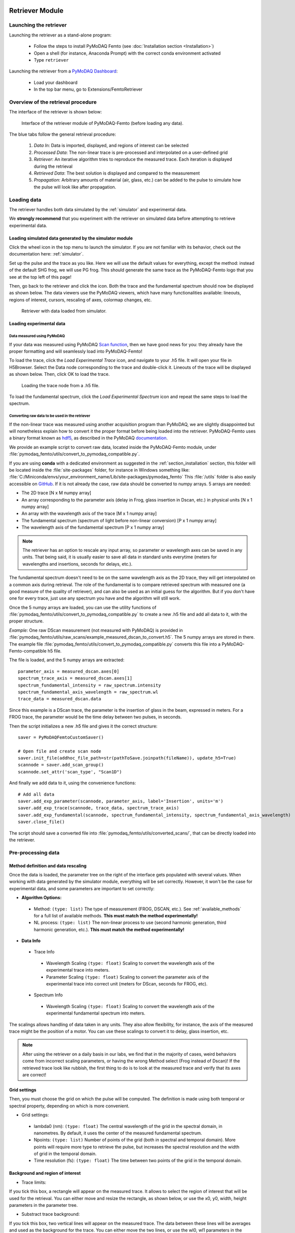   .. _retriever:

Retriever Module
================

Launching the retriever
-----------------------

Launching the retriever as a stand-alone program:

 * Follow the steps to install PyMoDAQ Femto (see :doc:`Installation section <Installation>`)
 * Open a shell (for instance, Anaconda Prompt) with the correct conda environment activated
 * Type ``retriever``

Launching the retriever from a `PyMoDAQ Dashboard <http://pymodaq.cnrs.fr/en/latest/usage/modules/DashBoard.html#dashboard-module>`__:

 * Load your dashboard
 * In the top bar menu, go to Extensions/FemtoRetriever

Overview of the retrieval procedure
------------------------------------
The interface of the retriever is shown below:

.. figure:: /image/retriever_interface.png
   :alt: overview

   Interface of the retriever module of PyMoDAQ-Femto (before loading any data).

The blue tabs follow the general retrieval procedure:

    1. *Data In*: Data is imported, displayed, and regions of interest can be selected
    2. *Processed Data*: The non-linear trace is pre-processed and interpolated on a user-defined grid
    3. *Retriever*: An iterative algorithm tries to reproduce the measured trace. Each iteration is displayed during the retrieval
    4. *Retrieved Data*: The best solution is displayed and compared to the measurement
    5. *Propagation*: Arbitrary amounts of material (air, glass, etc.) can be added to the pulse to simulate how the pulse will look like after propagation.

Loading data
------------
The retriever handles both data simulated by the :ref:`simulator` and experimental data.

We **strongly recommend** that you experiment with the retriever on simulated data before attempting to retrieve experimental data.

Loading simulated data generated by the simulator module
********************************************************
Click the wheel |wheel| icon in the top menu to launch the simulator. If you are not familiar with its behavior, check out the documentation here: :ref:`simulator`.

.. |wheel| image:: /image/wheel.png

Set up the pulse and the trace as you like. Here we will use the default values for everything, except the method: instead of the default SHG frog, we will use PG frog.
This should generate the same trace as the PyMoDAQ-Femto logo that you see at the top left of this page!

.. |load_sim| image:: /image/load_sim.png
Then, go back to the retriever and click the |load_sim| icon. Both the trace and the fundamental spectrum should now be displayed as shown below.
The data viewers use the PyMoDAQ viewers, which have many functionalities available: lineouts, regions of interest, cursors, rescaling of axes, colormap changes, etc.

.. figure:: /image/loaded_sim.png
   :alt: loaded simulation

   Retriever with data loaded from simulator.


Loading experimental data
*************************
Data measured using PyMoDAQ
"""""""""""""""""""""""""""
.. |load_trace| image:: /image/load_trace.png
.. |load_spectrum| image:: /image/load_spectrum.png

If your data was measured using PyMoDAQ `Scan function <http://pymodaq.cnrs.fr/en/pymodaq-dev/usage/modules/DAQ_Scan.html>`__, then we have good news for you: they already have the proper formatting and will seamlessly load into PyMoDAQ-Femto!

To load the trace, click the |load_trace| *Load Experimental Trace* icon, and navigate to your .h5 file. It will open your file in H5Browser. Select the Data node corresponding to the trace and double-click it.
Lineouts of the trace will be displayed as shown below. Then, click OK to load the trace.


.. figure:: /image/loading_trace.png
   :alt: Loading trace node

   Loading the trace node from a .h5 file.

To load the fundamental spectrum, click the |load_spectrum| *Load Experimental Spectrum* icon and repeat the same steps to load the spectrum.

.. _convertingdata:

Converting raw data to be used in the retriever
"""""""""""""""""""""""""""""""""""""""""""""""

If the non-linear trace was measured using another acquisition program than PyMoDAQ, we are slightly disappointed but will nonetheless explain how to convert it
the proper format before being loaded into the retriever. PyMoDAQ-Femto uses a binary format known as hdf5__, as described in the PyMoDAQ documentation__.

__ https://www.hdfgroup.org/solutions/hdf5/
__ https://pymodaq.readthedocs.io/en/latest/usage/saving.html

We provide an example script to convert raw data, located inside the PyMoDAQ-Femto module, under :file:`pymodaq_femto/utils/convert_to_pymodaq_compatible.py`.

If you are using **conda** with a dedicated environment as suggested in the :ref:`section_installation` section, this folder will be located inside the :file:`site-packages` folder, for instance in Windows something like:
:file:`C:/Miniconda/envs/your_environment_name/Lib/site-packages/pymodaq_femto`
This :file:`/utils` folder is also easily accessible on GitHub__.
If it is not already the case, raw data should be converted to numpy arrays. 5 arrays are needed:

* The 2D trace     [N x M numpy array]
* An array corresponding to the parameter axis (delay in Frog, glass insertion in Dscan, etc.) in physical units [N x 1 numpy array]
* An array with the wavelength axis of the trace [M x 1 numpy array]
* The fundamental spectrum (spectrum of light before non-linear conversion) [P x 1 numpy array]
* The wavelength axis of the fundamental spectrum  [P x 1 numpy array]

.. note::
    The retriever has an option to rescale any input array, so parameter or wavelength axes can be saved in any units. That being said, it is usually easier to save all data in standard units everytime (meters for wavelengths and insertions, seconds for delays, etc.).

The fundamental spectrum doesn't need to be on the same wavelength axis as the 2D trace, they will get interpolated on a common axis during retrieval.
The role of the fundamental is to compare retrieved spectrum with measured one (a good measure of the quality of retriever), and can also be used as an initial guess for the algorithm. But if you don't have one for every trace, just use any spectrum you have and the algorithm will still work.

__ https://github.com/CEMES-CNRS/pymodaq_femto/tree/main/src/pymodaq_femto/utils

Once the 5 numpy arrays are loaded, you can use the utility functions of :file:`pymodaq_femto/utils/convert_to_pymodaq_compatible.py` to create a new .h5 file
and add all data to it, with the proper structure.

*Example:*
One raw DScan measurement (not measured with PyMoDAQ) is provided in :file:`pymodaq_femto/utils/raw_scans/example_measured_dscan_to_convert.h5`. The 5 numpy arrays are stored in there.
The example file :file:`pymodaq_femto/utils/convert_to_pymodaq_compatible.py` converts this file into a PyMoDAQ-Femto-compatible h5 file.

The file is loaded, and the 5 numpy arrays are extracted::

    parameter_axis = measured_dscan.axes[0]
    spectrum_trace_axis = measured_dscan.axes[1]
    spectrum_fundamental_intensity = raw_spectrum.intensity
    spectrum_fundamental_axis_wavelength = raw_spectrum.wl
    trace_data = measured_dscan.data

Since this example is a DScan trace, the parameter is the insertion of glass in the beam, expressed in meters.
For a FROG trace, the parameter would be the time delay between two pulses, in seconds.

Then the script initializes a new .h5 file and gives it the correct structure::

    saver = PyMoDAQFemtoCustomSaver()

    # Open file and create scan node
    saver.init_file(addhoc_file_path=str(pathToSave.joinpath(fileName)), update_h5=True)
    scannode = saver.add_scan_group()
    scannode.set_attr('scan_type', "Scan1D")

And finally we add data to it, using the convenience functions::

    # Add all data
    saver.add_exp_parameter(scannode, parameter_axis, label='Insertion', units='m')
    saver.add_exp_trace(scannode, trace_data, spectrum_trace_axis)
    saver.add_exp_fundamental(scannode, spectrum_fundamental_intensity, spectrum_fundamental_axis_wavelength)
    saver.close_file()

The script should save a converted file into :file:`pymodaq_femto/utils/converted_scans/`, that can be directly loaded into the retriever.


Pre-processing data
--------------------
Method definition and data rescaling
************************************
Once the data is loaded, the parameter tree on the right of the interface gets populated with several values.
When working with data generated by the simulator module, everything will be set correctly.
However, it won't be the case for experimental data, and some parameters are important to set correctly:

* **Algorithm Options:**
 * Method: ``(type: list)`` The type of measurement (FROG, DSCAN, etc.). See :ref:`available_methods` for a full list of available methods. **This must match the method experimentally!**
 * NL process: ``(type: list)`` The non-linear process to use (second harmonic generation, third harmonic generation, etc.). **This must match the method experimentally!**

* **Data Info**
 * Trace Info
  * Wavelength Scaling ``(type: float)`` Scaling to convert the wavelength axis of the experimental trace into meters.
  * Parameter Scaling ``(type: float)`` Scaling to convert the parameter axis of the experimental trace into correct unit (meters for DScan, seconds for FROG, etc).
 * Spectrum Info
  * Wavelength Scaling ``(type: float)`` Scaling to convert the wavelength axis of the experimental fundamental spectrum into meters.

The scalings allows handling of data taken in any units. They also allow flexibility, for instance, the axis of the measured trace might be the position of a motor.
You can use these scalings to convert it to delay, glass insertion, etc.

.. note::
    After using the retriever on a daily basis in our labs, we find that in the majority of cases, weird behaviors come from incorrect scaling parameters, or having the wrong Method select (Frog instead of Dscan)!
    If the retrieved trace look like rubbish, the first thing to do is to look at the measured trace and verify that its axes are correct!

Grid settings
**************
Then, you must choose the grid on which the pulse will be computed. The definition is made using both temporal or spectral property, depending on which is more convenient.

* Grid settings:
 * lambda0 (nm): ``(type: float)`` The central wavelength of the grid in the spectral domain, in nanometres. By default, it uses the center of the measured fundamental spectrum.
 * Npoints: ``(type: list)`` Number of points of the grid (both in spectral and temporal domain). More points will require more type to retrieve the pulse, but increases the spectral resolution and the width of grid in the temporal domain.
 * Time resolution (fs): ``(type: float)`` The time between two points of the grid in the temporal domain.

Background and region of interest
*********************************
* Trace limits:
If you tick this box, a rectangle will appear on the measured trace. It allows to select the region of interest that will be used for the retrieval.
You can either move and resize the rectangle, as shown below, or use the x0, y0, width, height parameters in the parameter tree.

* Substract trace background:
If you tick this box, two vertical lines will appear on the measured trace. The data between these lines will be averages and used as the background for the trace.
You can either move the two lines, or use the wl0, wl1 parameters in the parameter tree. **The background region must be inside the region of interest**.

.. figure:: /image/bkg_trace.png
   :alt: Selecting trace background

   Selecting the region of interest (rectangle) and background region (vertical lines) of a measured trace.

* Substract spectrum background:
Same as the trace, but for the fundamental spectrum.

Once all this is set, press the button :guilabel:`Process Both` to proceed.
This will take you to the next tab (Processed Data) which shows you data ready to be retrieved. The pulse displayed in time and frequency on the right is the Fourier Transform-limited pulse obtained from your fundamental spectrum, interpolated on the defined grid.
Verify that the trace looks good, and that your temporal and spectral grids are adequate and proceed to the retrieval.

Running the retrieval algorithm
-------------------------------
Here there are a few parameters to choose from. We recommend sticking with default ones for the most part, but feel free to experiment with everything

* **Retrieving**
 * Algo type: ``(type: list)`` Retrieval algorithm to use. Recommended: copra. These are implemented in pypret, the whole list of available algorithm is shown here: `pypret.retrieval doc <https://pypret.readthedocs.io/en/latest/apidoc/pypret.retrieval.html>`__
 .. note::
    1. We have only tested the software with the COPRA algorithm `[Geib2019] <https://doi.org/10.1364/OPTICA.6.000495>`__, which is universal and works with all non-linear methods. If you experiment with other algorithms and can provide feedback, let us know.
    2. Currently all algorithms use their default parameters defined by pypret. Most of them have parameters that typically allow balancing the convergence speed and accuracy. If there is a need to tune the algorithm parameters, feel free to reach out or share it if you implement it yourself!

 * Verbose Info: ``(type: bool)`` If ticked, the retrieval error will be written at each iteration of the algorithm.
 * Max iteration: ``(type: int)`` Short description
 * Uniform spectral response: ``(type: bool)`` Short description
 * Keep spectral intensity fixed ``(type: bool)`` Short description
 * Initial guess: ``(type: list)`` Short description
 * Initial Pulse Guess ``(type: group)`` Short description
  * FWHM (fs): ``(type: float)`` Short description
  * Phase amp. (rad): ``(type: float)`` Short description

Analyzing results: metrics and propagation of the retrieved pulse
-----------------------------------------------------------------

Saving and exporting data
-------------------------

Saving and recalling settings between sessions
-----------------------------------------------






